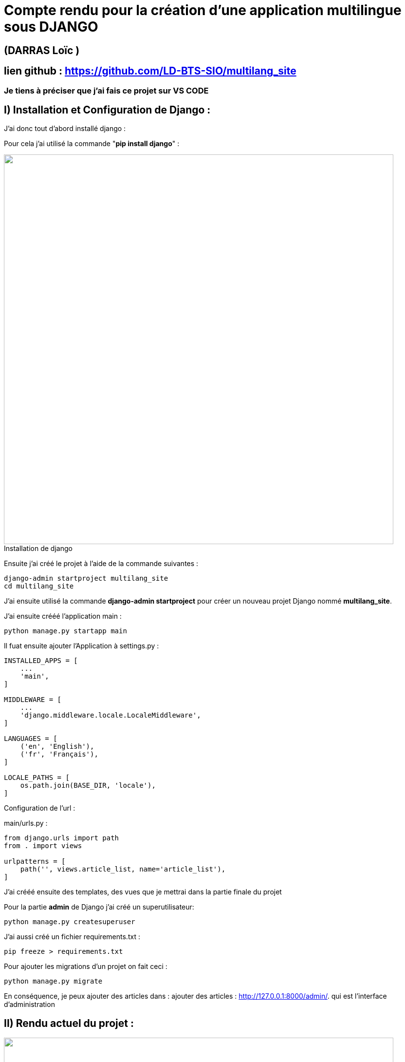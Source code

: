 = Compte rendu pour la création d'une application multilingue sous DJANGO 

:toc:

toc::[]
== (DARRAS Loïc )
== lien github : https://github.com/LD-BTS-SIO/multilang_site


=== Je tiens à préciser que j'ai fais ce projet sur VS CODE
:figure-caption!:

== I) Installation et Configuration de Django :

J'ai donc tout d'abord installé django :

Pour cela j'ai utilisé la commande "*pip install django*" :
====
image::assets\images\d1a.png[width=800, title="Installation de django", alt=""]
====


Ensuite j'ai créé le projet à l'aide de la commande suivantes : 

[source,lang]
----
django-admin startproject multilang_site
cd multilang_site

----


J'ai ensuite utilisé la commande *django-admin startproject* pour créer un nouveau projet Django nommé *multilang_site*.


J'ai ensuite crééé l'application main : 


[source,lang]
----
python manage.py startapp main
----


Il fuat ensuite ajouter l'Application à settings.py :
[source,lang]
----
INSTALLED_APPS = [
    ...
    'main',
]

MIDDLEWARE = [
    ...
    'django.middleware.locale.LocaleMiddleware',
]

LANGUAGES = [
    ('en', 'English'),
    ('fr', 'Français'),
]

LOCALE_PATHS = [
    os.path.join(BASE_DIR, 'locale'),
]
----


Configuration de l'url :

main/urls.py :

[source,lang]
----

from django.urls import path
from . import views

urlpatterns = [
    path('', views.article_list, name='article_list'),
]


----



J'ai crééé ensuite des templates, des vues que je mettrai dans la partie finale du projet


Pour la partie *admin* de Django j'ai créé un superutilisateur: 
[source,lang]
----

python manage.py createsuperuser

----



J'ai aussi créé un  fichier requirements.txt :

[source,lang]
----
pip freeze > requirements.txt
----

Pour ajouter les migrations d'un projet on fait ceci : 

[source,lang]
----
python manage.py migrate


----


En conséquence, je peux ajouter des articles dans :  ajouter des articles : http://127.0.0.1:8000/admin/. qui est l'interface d'administration



== II) Rendu actuel  du projet :





====
image::assets\images\R1.png"[width=800, title="", alt=""]
====

====
image::assets\images\R2.png"[width=800, title="", alt=""]
====

====
image::assets\images\R3.png"[width=800, title="", alt=""]
====

====
image::assets\images\R4.png"[width=800, title="", alt=""]
====

====
image::assets\images\R5.png"[width=800, title="", alt=""]
====

====
image::assets\images\R6.png"[width=800, title="", alt=""]
====

====
image::assets\images\R7.png"[width=800, title="", alt=""]
====

====
image::assets\images\R8.png"[width=800, title="", alt=""]
====

J'ai pour l'instant des difficultés pour l'intégration d'un chatbot ou de traductions


